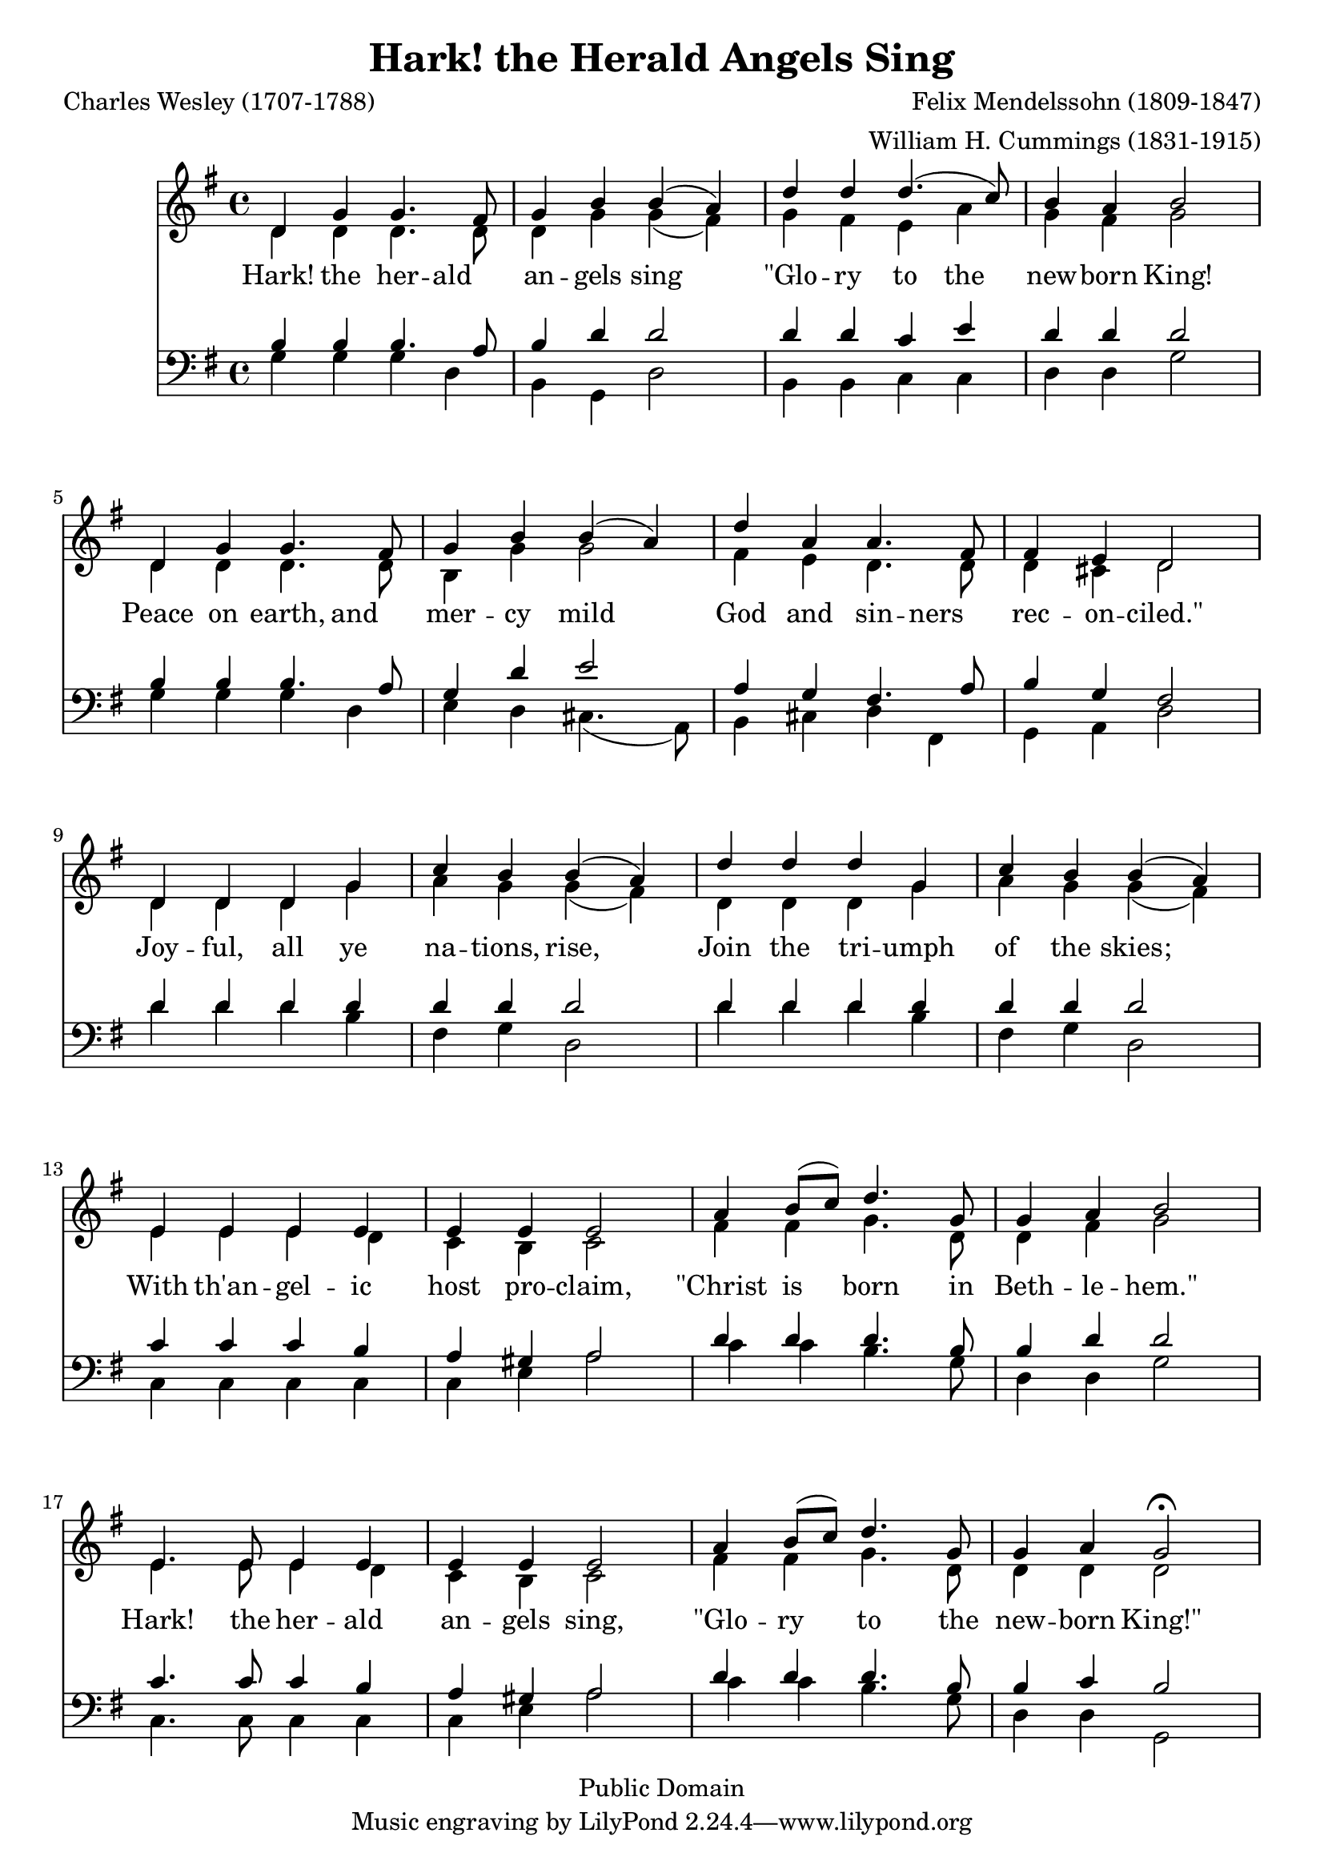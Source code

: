 %%%%%%%%%%%%%%%%%%%%%%%%%%%%%%%%%%%%%%%%%%%%%%%%%%%%%%%%%%%%%%%%%%%%%%%%%%%%%%
%%
%%       Copyright (C) 2007-2020 Frank Eskesen.
%%
%%       This file is free content, distributed under cc by-sa version 3.0,
%%       with attribution required.
%%       (See accompanying file LICENSE.BY_SA-3.0 or the original contained
%%       within https://creativecommons.org/licenses/by-sa/3.0/us/legalcode)
%%
%%%%%%%%%%%%%%%%%%%%%%%%%%%%%%%%%%%%%%%%%%%%%%%%%%%%%%%%%%%%%%%%%%%%%%%%%%%%%%
%%       This copyright applies only to this Lily representation, not to the
%%       score by Felix Mendelssohn or lyrics by Charles Wesley.
%%%%%%%%%%%%%%%%%%%%%%%%%%%%%%%%%%%%%%%%%%%%%%%%%%%%%%%%%%%%%%%%%%%%%%%%%%%%%%
%%
%% Title-
%%       HarkThe.ly
%%
%% Purpose-
%%       Hark! The Herald Angels Sing, Mendelssohn
%%
%% Last change date-
%%       2020/01/17
%%
%%%%%%%%%%%%%%%%%%%%%%%%%%%%%%%%%%%%%%%%%%%%%%%%%%%%%%%%%%%%%%%%%%%%%%%%%%%%%%
\version "2.8.8"
\header {
   title = "Hark! the Herald Angels Sing"
   composer = "Felix Mendelssohn (1809-1847)"
   poet = "Charles Wesley (1707-1788)"
   arranger = "William H. Cummings (1831-1915)"
   copyright = "Public Domain"
}

signature = {
    \key g \major
    \override Staff.TimeSignature #'style = #'()
    \override Staff.VerticalAxisGroup #'minimum-Y-extent = #'(-3 . 3)
    \time 4/4
}

%% softBreak = { \break }
softBreak = { \break }

%%%%%%%%%%%%%%%%%%%%%%%%%%%%%%%%%%%%%%%%%%%%%%%%%%%%%%%%%%%%%%%%%%%%%%%%%%%%%%
%% The Voices
%%%%%%%%%%%%%%%%%%%%%%%%%%%%%%%%%%%%%%%%%%%%%%%%%%%%%%%%%%%%%%%%%%%%%%%%%%%%%%
%% sInstrument = \set Staff.midiInstrument = "soprano sax"
%% aInstrument = \set Staff.midiInstrument = "alto sax"
%% tInstrument = \set Staff.midiInstrument = "tenor sax"
%% bInstrument = \set Staff.midiInstrument = "baritone sax"

%% For voice separation
sInstrument = \set Staff.midiInstrument = "acoustic grand"
bInstrument = \set Staff.midiInstrument = "voice oohs"
tInstrument = \set Staff.midiInstrument = "clarinet"
aInstrument = \set Staff.midiInstrument = "harmonica"

%%%%%%%%%%%%%%%%%%%%%%%%%%%%%%%%%%%%%%%%%%%%%%%%%%%%%%%%%%%%%%%%%%%%%%%%%%%%%%
sVoice = \relative {
   % Hark! the herald...
   \relative d' {
     d4 g g4. fis8 |                % 01
     g4 b b ( a ) |
     d d d4. ( c8 ) |
     b4  a b2 |
   }
   \softBreak

   % Peace on Earth...
   \relative d' {
     d4 g g4. fis8 |                % 05
     g4 b b ( a ) |
     d a a4. fis8 |
     fis4 e d2 |
   }
   \softBreak

   % Joyful all ye nations...
   \relative d' {                   % 09
     d4 d d g |
     c b b ( a ) |
     d d d g, |
     c b b ( a ) |
   }
   \softBreak

   % With th'angelic host...
   \relative d' {
     e4 e e e |                     % 13
     e e e2 |                       % 14
     a4 b8 ( c ) d4. g,8 |          % 15
     g4 a b2 |                      % 16
   }
   \softBreak

   % Hark! the herald...
   \relative d' {
     e4. e8 e4 e |                  % 17
     e e e2 |                       % 18
     a4 b8 ( c ) d4. g,8 |
     g4 a g2\fermata |
   }
   \softBreak
}

%%%%%%%%%%%%%%%%%%%%%%%%%%%%%%%%%%%%%%%%%%%%%%%%%%%%%%%%%%%%%%%%%%%%%%%%%%%%%%
aVoice = \relative {
   % Hark! the herald...
   \relative d' {
     d4 d d4. d8 |                  % 01
     d4 g g ( fis ) |
     g4 fis e a |
     g  fis g2 |
   }
   \softBreak

   % Peace on Earth...
   \relative d' {
     d4 d d4. d8 |                  % 05
     b4 g' g2 |
     fis4 e d4. d8 |
     d4 cis d2 |
   }
   \softBreak

   % Joyful all ye nations...
   \relative d' {                   % 09
     d4 d d g |
     a g g ( fis ) |
     d d d g |
     a g g ( fis ) |
   }
   \softBreak

   % With th'angelic host...
   \relative e' {
     e4 e e d |                     % 13
     c b c2 |                       % 14
     fis4 fis g4. d8 |              % 15
     d4 fis g2 |                    % 16
   }
   \softBreak

   % Hark! the herald...
   \relative e' {
     e4.  e8 e4 d |                 % 17
     c b c2 |                       % 18
     fis4 fis g4. d8 |
     d4 d d2 |
   }
   \softBreak
}

%%%%%%%%%%%%%%%%%%%%%%%%%%%%%%%%%%%%%%%%%%%%%%%%%%%%%%%%%%%%%%%%%%%%%%%%%%%%%%
tVoice = \relative {
   % Hark! the herald...
   \relative b {
     b4 b b4. a8 |                  % 01
     b4 d d2 |
     d4 d c e |
     d  d d2 |
   }
   \softBreak

   % Peace on Earth...
   \relative b {
     b4 b b4. a8 |                  % 05
     g4 d' e2 |
     a,4 g fis4. a8 |
     b4 g fis2 |
   }
   \softBreak

   % Joyful all ye nations...
   \relative d {                    % 09
     d'4 d d d |
     d d d2 |
     d4 d d d |
     d d d2 |
   }
   \softBreak

   % With th'angelic host...
   \relative c' {
     c4  c c b |                    % 13
     a gis a2 |
     d4 d d4. b8 |                  % 15 tenor
     b4 d d2 |
   }
   \softBreak

   % Hark! the herald...
   \relative c' {
     c4. c8 c4 b |                  % 17
     a gis a2 |
     d4 d d4. b8 |
     b4 c b2 |
   }
   \softBreak
}

%%%%%%%%%%%%%%%%%%%%%%%%%%%%%%%%%%%%%%%%%%%%%%%%%%%%%%%%%%%%%%%%%%%%%%%%%%%%%%
bVoice = \relative {
   % Hark! the herald...
   \relative g {
     g4 g g d |                     % 01
     b g d'2 |
     b4 b c c |
     d d g2 |
   }
   \softBreak

   % Peace on Earth...
   \relative g {
     g4 g g d |                     % 05
     e4 d cis4. ( a8 ) |
     b4 cis d fis, |
     g a d2 |
   }
   \softBreak

   % Joyful all ye nations...
   \relative d {                    % 09
     d'4 d d b |
     fis g d2 |
     d'4 d d b |
     fis g d2 |
   }
   \softBreak

   % With th'angelic host...
   \relative c {
     c4 c c c |                     % 13
     c e a2 |                       % 14
     c4 c b4. g8 |                  % 15
     d4 d g2 |
   }
   \softBreak

   % Hark! the herald...
   \relative c {
     c4. c8 c4 c |                  % 17
     c e a2 |
     c4 c b4. g8 |
     d4 d g,2 |
   }
   \softBreak
}

theLyrics = \new Lyrics \lyricmode {
   Hark!4 the her -- ald | an -- gels sing2 |
   "\"Glo"4 -- ry to the | new -- born King!2 |
   \softBreak

   Peace4 on earth, and | mer -- cy mild2 |
   God4 and sin -- ners | rec -- on -- "ciled.\""2 |
   \softBreak

  Joy4 -- ful, all ye | na -- tions, rise,2 |
  Join4 the tri -- umph | of the skies;2 |
   \softBreak

  With4 th'an -- gel -- ic | host pro -- claim,2 |
  "\"Christ"4 is born4. in8 | Beth4 -- le -- "hem.\""2 |
   \softBreak

   Hark!4. the8 her4 -- ald an -- gels sing,2 |
   "\"Glo"4 -- ry to4. the8 | new4 -- born "King!\""2 |
   \softBreak
}

%%%%%%%%%%%%%%%%%%%%%%%%%%%%%%%%%%%%%%%%%%%%%%%%%%%%%%%%%%%%%%%%%%%%%%%%%%%%%%
%% PS/PDF output
%%%%%%%%%%%%%%%%%%%%%%%%%%%%%%%%%%%%%%%%%%%%%%%%%%%%%%%%%%%%%%%%%%%%%%%%%%%%%%
\score
{
<<
   \new Staff
   {
     \signature
     \clef treble
     <<
       \sVoice
       \\
       \aVoice
     >>
   }
   \theLyrics
   \new Staff
   {
     \signature
     \clef bass
     <<
       \tVoice
       \\
       \bVoice
     >>
   }
>>
}
\paper
{
   between-system-padding = #1
   ragged-bottom = ##f
   ragged-last-bottom = ##f
}

%%%%%%%%%%%%%%%%%%%%%%%%%%%%%%%%%%%%%%%%%%%%%%%%%%%%%%%%%%%%%%%%%%%%%%%%%%%%%%
%% MIDI output
%%%%%%%%%%%%%%%%%%%%%%%%%%%%%%%%%%%%%%%%%%%%%%%%%%%%%%%%%%%%%%%%%%%%%%%%%%%%%%
\score
{
%% \unfoldRepeats
   {
   <<
     \new Staff
     {
       \signature
       \clef treble
       <<
         \sInstrument
         \sVoice
       >>
     }
     \new Staff
     {
       \signature
       \clef treble
       <<
         \aInstrument
         \aVoice
       >>
     }
     \new Staff
     {
       \signature
       \clef bass
       <<
         \tInstrument
         \tVoice
       >>
     }
     \new Staff
     {
       \signature
       \clef bass
       <<
         \bInstrument
         \bVoice
       >>
     }
   >>
   }
   \midi
   {
     \tempo 4 = 144
   }
}
